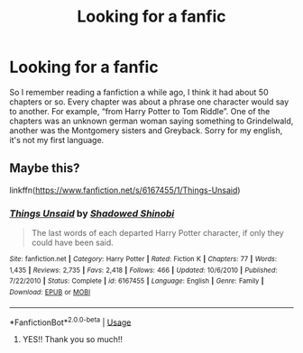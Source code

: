 #+TITLE: Looking for a fanfic

* Looking for a fanfic
:PROPERTIES:
:Author: Solzty
:Score: 9
:DateUnix: 1592752687.0
:DateShort: 2020-Jun-21
:FlairText: What's That Fic?
:END:
So I remember reading a fanfiction a while ago, I think it had about 50 chapters or so. Every chapter was about a phrase one character would say to another. For example, “from Harry Potter to Tom Riddle”. One of the chapters was an unknown german woman saying something to Grindelwald, another was the Montgomery sisters and Greyback. Sorry for my english, it's not my first language.


** Maybe this?

linkffn([[https://www.fanfiction.net/s/6167455/1/Things-Unsaid]])
:PROPERTIES:
:Author: TimeTurner394
:Score: 2
:DateUnix: 1592766020.0
:DateShort: 2020-Jun-21
:END:

*** [[https://www.fanfiction.net/s/6167455/1/][*/Things Unsaid/*]] by [[https://www.fanfiction.net/u/950924/Shadowed-Shinobi][/Shadowed Shinobi/]]

#+begin_quote
  The last words of each departed Harry Potter character, if only they could have been said.
#+end_quote

^{/Site/:} ^{fanfiction.net} ^{*|*} ^{/Category/:} ^{Harry} ^{Potter} ^{*|*} ^{/Rated/:} ^{Fiction} ^{K} ^{*|*} ^{/Chapters/:} ^{77} ^{*|*} ^{/Words/:} ^{1,435} ^{*|*} ^{/Reviews/:} ^{2,735} ^{*|*} ^{/Favs/:} ^{2,418} ^{*|*} ^{/Follows/:} ^{466} ^{*|*} ^{/Updated/:} ^{10/6/2010} ^{*|*} ^{/Published/:} ^{7/22/2010} ^{*|*} ^{/Status/:} ^{Complete} ^{*|*} ^{/id/:} ^{6167455} ^{*|*} ^{/Language/:} ^{English} ^{*|*} ^{/Genre/:} ^{Family} ^{*|*} ^{/Download/:} ^{[[http://www.ff2ebook.com/old/ffn-bot/index.php?id=6167455&source=ff&filetype=epub][EPUB]]} ^{or} ^{[[http://www.ff2ebook.com/old/ffn-bot/index.php?id=6167455&source=ff&filetype=mobi][MOBI]]}

--------------

*FanfictionBot*^{2.0.0-beta} | [[https://github.com/tusing/reddit-ffn-bot/wiki/Usage][Usage]]
:PROPERTIES:
:Author: FanfictionBot
:Score: 3
:DateUnix: 1592766033.0
:DateShort: 2020-Jun-21
:END:

**** YES!! Thank you so much!!
:PROPERTIES:
:Author: Solzty
:Score: 3
:DateUnix: 1592772896.0
:DateShort: 2020-Jun-22
:END:
